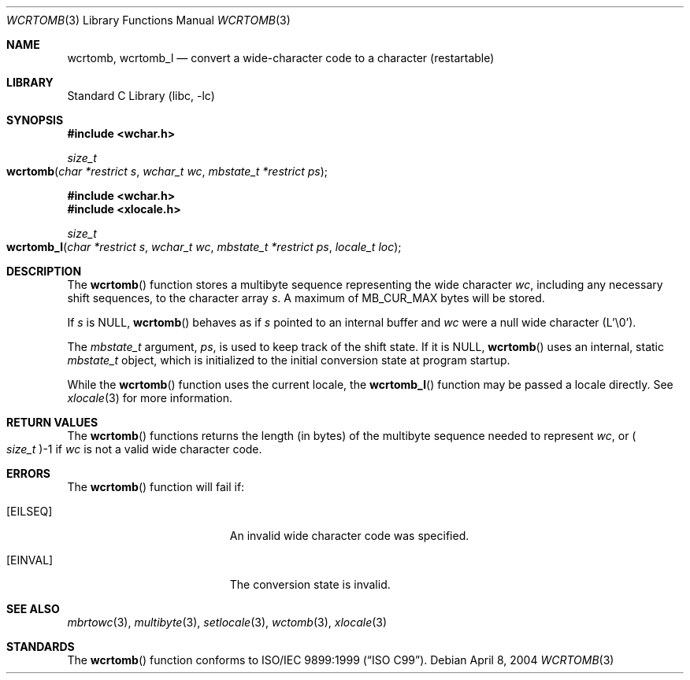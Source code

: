 .\" Copyright (c) 2002-2004 Tim J. Robbins
.\" All rights reserved.
.\"
.\" Redistribution and use in source and binary forms, with or without
.\" modification, are permitted provided that the following conditions
.\" are met:
.\" 1. Redistributions of source code must retain the above copyright
.\"    notice, this list of conditions and the following disclaimer.
.\" 2. Redistributions in binary form must reproduce the above copyright
.\"    notice, this list of conditions and the following disclaimer in the
.\"    documentation and/or other materials provided with the distribution.
.\"
.\" THIS SOFTWARE IS PROVIDED BY THE AUTHOR AND CONTRIBUTORS ``AS IS'' AND
.\" ANY EXPRESS OR IMPLIED WARRANTIES, INCLUDING, BUT NOT LIMITED TO, THE
.\" IMPLIED WARRANTIES OF MERCHANTABILITY AND FITNESS FOR A PARTICULAR PURPOSE
.\" ARE DISCLAIMED.  IN NO EVENT SHALL THE AUTHOR OR CONTRIBUTORS BE LIABLE
.\" FOR ANY DIRECT, INDIRECT, INCIDENTAL, SPECIAL, EXEMPLARY, OR CONSEQUENTIAL
.\" DAMAGES (INCLUDING, BUT NOT LIMITED TO, PROCUREMENT OF SUBSTITUTE GOODS
.\" OR SERVICES; LOSS OF USE, DATA, OR PROFITS; OR BUSINESS INTERRUPTION)
.\" HOWEVER CAUSED AND ON ANY THEORY OF LIABILITY, WHETHER IN CONTRACT, STRICT
.\" LIABILITY, OR TORT (INCLUDING NEGLIGENCE OR OTHERWISE) ARISING IN ANY WAY
.\" OUT OF THE USE OF THIS SOFTWARE, EVEN IF ADVISED OF THE POSSIBILITY OF
.\" SUCH DAMAGE.
.\"
.\" $FreeBSD: src/lib/libc/locale/wcrtomb.3,v 1.4 2004/04/08 09:59:02 tjr Exp $
.\"
.Dd April 8, 2004
.Dt WCRTOMB 3
.Os
.Sh NAME
.Nm wcrtomb ,
.Nm wcrtomb_l
.Nd "convert a wide-character code to a character (restartable)"
.Sh LIBRARY
.Lb libc
.Sh SYNOPSIS
.In wchar.h
.Ft size_t
.Fo wcrtomb
.Fa "char *restrict s"
.Fa "wchar_t wc"
.Fa "mbstate_t *restrict ps"
.Fc
.In wchar.h
.In xlocale.h
.Ft size_t
.Fo wcrtomb_l
.Fa "char *restrict s"
.Fa "wchar_t wc"
.Fa "mbstate_t *restrict ps"
.Fa "locale_t loc"
.Fc
.Sh DESCRIPTION
The
.Fn wcrtomb
function stores a multibyte sequence representing the
wide character
.Fa wc ,
including any necessary shift sequences, to the
character array
.Fa s .
A maximum of
.Dv MB_CUR_MAX
bytes will be stored.
.Pp
If
.Fa s
is
.Dv NULL ,
.Fn wcrtomb
behaves as if
.Fa s
pointed to an internal buffer and
.Fa wc
were a null wide character (L'\e0').
.Pp
The
.Ft mbstate_t
argument,
.Fa ps ,
is used to keep track of the shift state.
If it is
.Dv NULL ,
.Fn wcrtomb
uses an internal, static
.Vt mbstate_t
object, which is initialized to the initial conversion state
at program startup.
.Pp
While the
.Fn wcrtomb
function uses the current locale, the
.Fn wcrtomb_l
function may be passed a locale directly. See
.Xr xlocale 3
for more information.
.Sh RETURN VALUES
The
.Fn wcrtomb
functions returns the length (in bytes) of the multibyte sequence
needed to represent
.Fa wc ,
or
.Po Vt size_t Pc Ns \-1
if
.Fa wc
is not a valid wide character code.
.Sh ERRORS
The
.Fn wcrtomb
function will fail if:
.Bl -tag -width Er
.It Bq Er EILSEQ
An invalid wide character code was specified.
.It Bq Er EINVAL
The conversion state is invalid.
.El
.Sh SEE ALSO
.Xr mbrtowc 3 ,
.Xr multibyte 3 ,
.Xr setlocale 3 ,
.Xr wctomb 3 ,
.Xr xlocale 3
.Sh STANDARDS
The
.Fn wcrtomb
function conforms to
.St -isoC-99 .
